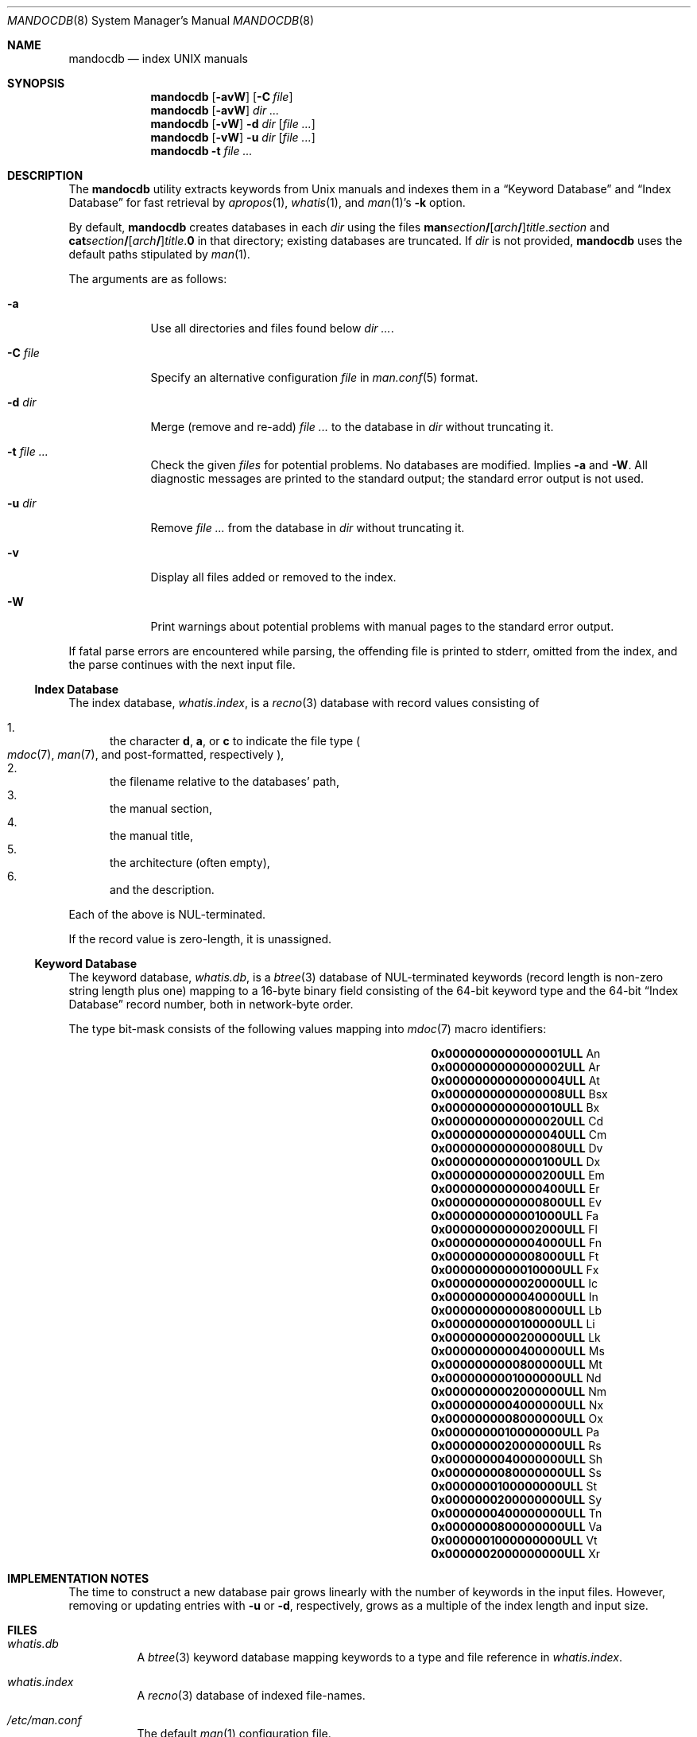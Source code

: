 .\"	$Id$
.\"
.\" Copyright (c) 2011 Kristaps Dzonsons <kristaps@bsd.lv>
.\"
.\" Permission to use, copy, modify, and distribute this software for any
.\" purpose with or without fee is hereby granted, provided that the above
.\" copyright notice and this permission notice appear in all copies.
.\"
.\" THE SOFTWARE IS PROVIDED "AS IS" AND THE AUTHOR DISCLAIMS ALL WARRANTIES
.\" WITH REGARD TO THIS SOFTWARE INCLUDING ALL IMPLIED WARRANTIES OF
.\" MERCHANTABILITY AND FITNESS. IN NO EVENT SHALL THE AUTHOR BE LIABLE FOR
.\" ANY SPECIAL, DIRECT, INDIRECT, OR CONSEQUENTIAL DAMAGES OR ANY DAMAGES
.\" WHATSOEVER RESULTING FROM LOSS OF USE, DATA OR PROFITS, WHETHER IN AN
.\" ACTION OF CONTRACT, NEGLIGENCE OR OTHER TORTIOUS ACTION, ARISING OUT OF
.\" OR IN CONNECTION WITH THE USE OR PERFORMANCE OF THIS SOFTWARE.
.\"
.Dd $Mdocdate: December 25 2011 $
.Dt MANDOCDB 8
.Os
.Sh NAME
.Nm mandocdb
.Nd index UNIX manuals
.Sh SYNOPSIS
.Nm
.Op Fl avW
.Op Fl C Ar file
.Nm
.Op Fl avW
.Ar dir ...
.Nm
.Op Fl vW
.Fl d Ar dir
.Op Ar
.Nm
.Op Fl vW
.Fl u Ar dir
.Op Ar
.Nm
.Fl t Ar
.Sh DESCRIPTION
The
.Nm
utility extracts keywords from
.Ux
manuals and indexes them in a
.Sx Keyword Database
and
.Sx Index Database
for fast retrieval by
.Xr apropos 1 ,
.Xr whatis 1 ,
and
.Xr man 1 Ns 's
.Fl k
option.
.Pp
By default,
.Nm
creates databases in each
.Ar dir
using the files
.Sm off
.Sy man Ar section Li /
.Op Ar arch Li /
.Ar title . section
.Sm on
and
.Sm off
.Sy cat Ar section Li /
.Op Ar arch Li /
.Ar title . Sy 0
.Sm on
in that directory;
existing databases are truncated.
If
.Ar dir
is not provided,
.Nm
uses the default paths stipulated by
.Xr man 1 .
.Pp
The arguments are as follows:
.Bl -tag -width "-C file"
.It Fl a
Use all directories and files found below
.Ar dir ... .
.It Fl C Ar file
Specify an alternative configuration
.Ar file
in
.Xr man.conf 5
format.
.It Fl d Ar dir
Merge (remove and re-add)
.Ar
to the database in
.Ar dir
without truncating it.
.It Fl t Ar
Check the given
.Ar files
for potential problems.
No databases are modified.
Implies
.Fl a
and
.Fl W .
All diagnostic messages are printed to the standard output;
the standard error output is not used.
.It Fl u Ar dir
Remove
.Ar
from the database in
.Ar dir
without truncating it.
.It Fl v
Display all files added or removed to the index.
.It Fl W
Print warnings about potential problems with manual pages
to the standard error output.
.El
.Pp
If fatal parse errors are encountered while parsing, the offending file
is printed to stderr, omitted from the index, and the parse continues
with the next input file.
.Ss Index Database
The index database,
.Pa whatis.index ,
is a
.Xr recno 3
database with record values consisting of
.Pp
.Bl -enum -compact
.It
the character
.Cm d ,
.Cm a ,
or
.Cm c
to indicate the file type
.Po
.Xr mdoc 7 ,
.Xr man 7 ,
and post-formatted, respectively
.Pc ,
.It
the filename relative to the databases' path,
.It
the manual section,
.It
the manual title,
.It
the architecture
.Pq often empty ,
.It
and the description.
.El
.Pp
Each of the above is NUL-terminated.
.Pp
If the record value is zero-length, it is unassigned.
.Ss Keyword Database
The keyword database,
.Pa whatis.db ,
is a
.Xr btree 3
database of NUL-terminated keywords (record length is non-zero string
length plus one) mapping to a 16-byte binary field consisting of the
64-bit keyword type and the 64-bit
.Sx Index Database
record number, both in network-byte order.
.Pp
The type bit-mask consists of the following
values mapping into
.Xr mdoc 7
macro identifiers:
.Pp
.Bl -column "x0x0000000000000001ULLx" "xLix" -offset indent -compact
.It Li 0x0000000000000001ULL Ta \&An
.It Li 0x0000000000000002ULL Ta \&Ar
.It Li 0x0000000000000004ULL Ta \&At
.It Li 0x0000000000000008ULL Ta \&Bsx
.It Li 0x0000000000000010ULL Ta \&Bx
.It Li 0x0000000000000020ULL Ta \&Cd
.It Li 0x0000000000000040ULL Ta \&Cm
.It Li 0x0000000000000080ULL Ta \&Dv
.It Li 0x0000000000000100ULL Ta \&Dx
.It Li 0x0000000000000200ULL Ta \&Em
.It Li 0x0000000000000400ULL Ta \&Er
.It Li 0x0000000000000800ULL Ta \&Ev
.It Li 0x0000000000001000ULL Ta \&Fa
.It Li 0x0000000000002000ULL Ta \&Fl
.It Li 0x0000000000004000ULL Ta \&Fn
.It Li 0x0000000000008000ULL Ta \&Ft
.It Li 0x0000000000010000ULL Ta \&Fx
.It Li 0x0000000000020000ULL Ta \&Ic
.It Li 0x0000000000040000ULL Ta \&In
.It Li 0x0000000000080000ULL Ta \&Lb
.It Li 0x0000000000100000ULL Ta \&Li
.It Li 0x0000000000200000ULL Ta \&Lk
.It Li 0x0000000000400000ULL Ta \&Ms
.It Li 0x0000000000800000ULL Ta \&Mt
.It Li 0x0000000001000000ULL Ta \&Nd
.It Li 0x0000000002000000ULL Ta \&Nm
.It Li 0x0000000004000000ULL Ta \&Nx
.It Li 0x0000000008000000ULL Ta \&Ox
.It Li 0x0000000010000000ULL Ta \&Pa
.It Li 0x0000000020000000ULL Ta \&Rs
.It Li 0x0000000040000000ULL Ta \&Sh
.It Li 0x0000000080000000ULL Ta \&Ss
.It Li 0x0000000100000000ULL Ta \&St
.It Li 0x0000000200000000ULL Ta \&Sy
.It Li 0x0000000400000000ULL Ta \&Tn
.It Li 0x0000000800000000ULL Ta \&Va
.It Li 0x0000001000000000ULL Ta \&Vt
.It Li 0x0000002000000000ULL Ta \&Xr
.El
.Sh IMPLEMENTATION NOTES
The time to construct a new database pair grows linearly with the
number of keywords in the input files.
However, removing or updating entries with
.Fl u
or
.Fl d ,
respectively, grows as a multiple of the index length and input size.
.Sh FILES
.Bl -tag -width Ds
.It Pa whatis.db
A
.Xr btree 3
keyword database mapping keywords to a type and file reference in
.Pa whatis.index .
.It Pa whatis.index
A
.Xr recno 3
database of indexed file-names.
.It Pa /etc/man.conf
The default
.Xr man 1
configuration file.
.El
.Sh EXIT STATUS
The
.Nm
utility exits with one of the following values:
.Pp
.Bl -tag -width Ds -compact
.It 0
No errors occurred.
.It 5
Invalid command line arguments were specified.
No input files have been read.
.It 6
An operating system error occurred, for example memory exhaustion or an
error accessing input files.
Such errors cause
.Nm
to exit at once, possibly in the middle of parsing or formatting a file.
The output databases are corrupt and should be removed.
.El
.Sh DIAGNOSTICS
If the following errors occur, the
.Nm
databases should be rebuilt.
.Bl -diag
.It "%s: Corrupt database"
The keyword database file indicated by
.Pa %s
is unreadable.
.It "%s: Corrupt index"
The index database file indicated by
.Pa %s
is unreadable.
.It "%s: Path too long"
The file
.Pa %s
is too long.
This usually indicates database corruption or invalid command-line
arguments.
.El
.Sh SEE ALSO
.Xr apropos 1 ,
.Xr man 1 ,
.Xr whatis 1 ,
.Xr btree 3 ,
.Xr recno 3 ,
.Xr man.conf 5
.Sh AUTHORS
The
.Nm
utility was written by
.An Kristaps Dzonsons ,
.Mt kristaps@bsd.lv .
